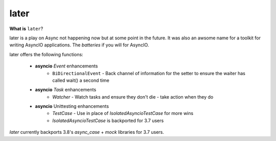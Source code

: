 =====
later
=====
.. image:: https://github.com/facebookincubator/later/workflows/later_ci/badge.svg
    :target: https://github.com/facebookincubator/laster/actions

.. image:: https://img.shields.io/badge/code%20style-black-000000.svg
    :target: https://github.com/psf/black


**What is** ``later``?

later is a play on Async not happening now but at some point in the future.
It was also an awsome name for a toolkit for writing AsyncIO applications. The
*batteries* if you will for AsyncIO.

later offers the following functions:

    - **asyncio** `Event` enhancements
        - ``BiDirectionalEvent`` - Back channel of information for the setter to ensure the waiter has called wait() a second time
    - **asyncio** `Task` enhancements
        - `Watcher` - Watch tasks and ensure they don't die - take action when they do
    - **asyncio** Unittesting enhancements
        - `TestCase` - Use in place of `IsolatedAsyncioTestCase` for more wins
        - `IsolatedAsyncioTestCase` is backported for 3.7 users


`later` currently backports 3.8's `async_case` + `mock` libraries for 3.7 users.
